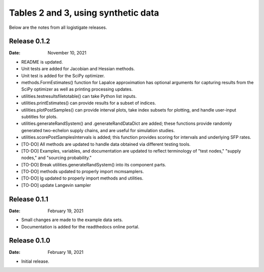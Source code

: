 ====================================
Tables 2 and 3, using synthetic data
====================================

Below are the notes from all logistigate releases.

Release 0.1.2
-------------

:Date: November 10, 2021

* README is updated.
* Unit tests are added for Jacobian and Hessian methods.
* Unit test is added for the SciPy optimizer.
* methods.FormEstimates() function for Lapalce approximation has optional arguments for capturing results from the SciPy optimizer as well as printing processing updates.
* utilities.testresultsfiletotable() can take Python list inputs.
* utilities.printEstimates() can provide results for a subset of indices.
* utilities.plotPostSamples() can provide interval plots, take index subsets for plotting, and handle user-input subtitles for plots.
* utilities.generateRandSystem() and .generateRandDataDict are added; these functions provide randomly generated two-echelon supply chains, and are useful for simulation studies.
* utilities.scorePostSamplesIntervals is added; this function provides scoring for intervals and underlying SFP rates.
* [TO-DO] All methods are updated to handle data obtained via different testing tools.
* [TO-DO] Examples, variables, and documentation are updated to reflect terminology of "test nodes," "supply nodes," and "sourcing probability."
* [TO-DO] Break utilities.generateRandSystem() into its component parts.
* [TO-DO] methods updated to properly import mcmsamplers.
* [TO-DO] lg updated to properly import methods and utilities.
* [TO-DO] update Langevin sampler

Release 0.1.1
-------------

:Date: February 19, 2021

* Small changes are made to the example data sets.
* Documentation is added for the readthedocs online portal.

Release 0.1.0
-------------

:Date: February 18, 2021

* Initial release.
